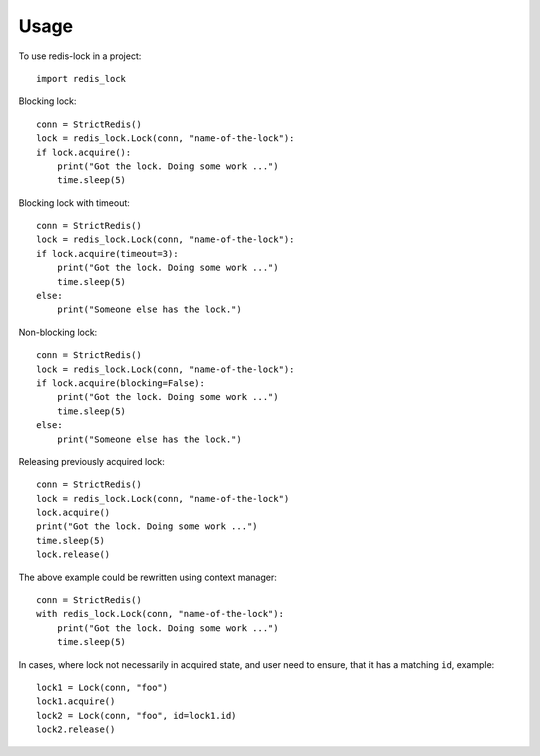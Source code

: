 =====
Usage
=====

To use redis-lock in a project::

    import redis_lock

Blocking lock::

    conn = StrictRedis()
    lock = redis_lock.Lock(conn, "name-of-the-lock"):
    if lock.acquire():
        print("Got the lock. Doing some work ...")
        time.sleep(5)

Blocking lock with timeout::

    conn = StrictRedis()
    lock = redis_lock.Lock(conn, "name-of-the-lock"):
    if lock.acquire(timeout=3):
        print("Got the lock. Doing some work ...")
        time.sleep(5)
    else:
        print("Someone else has the lock.")

Non-blocking lock::

    conn = StrictRedis()
    lock = redis_lock.Lock(conn, "name-of-the-lock"):
    if lock.acquire(blocking=False):
        print("Got the lock. Doing some work ...")
        time.sleep(5)
    else:
        print("Someone else has the lock.")

Releasing previously acquired lock::

    conn = StrictRedis()
    lock = redis_lock.Lock(conn, "name-of-the-lock")
    lock.acquire()
    print("Got the lock. Doing some work ...")
    time.sleep(5)
    lock.release()

The above example could be rewritten using context manager::

    conn = StrictRedis()
    with redis_lock.Lock(conn, "name-of-the-lock"):
        print("Got the lock. Doing some work ...")
        time.sleep(5)

In cases, where lock not necessarily in acquired state, and
user need to ensure, that it has a matching ``id``, example::

    lock1 = Lock(conn, "foo")
    lock1.acquire()
    lock2 = Lock(conn, "foo", id=lock1.id)
    lock2.release()
